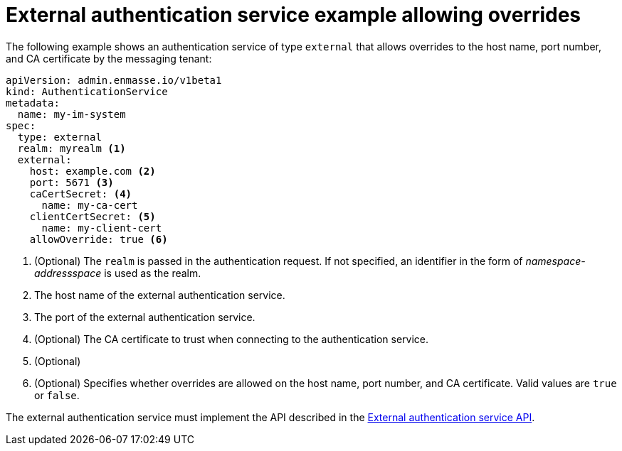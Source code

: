 // Module included in the following assemblies:
//
// assembly-auth-services.adoc

[id='ref-external-auth-service-example-allow-overrides-{context}']
= External authentication service example allowing overrides

The following example shows an authentication service of type `external` that allows overrides to the host name, port number, and CA certificate by the messaging tenant:

[source,yaml,options="nowrap"]
----
apiVersion: admin.enmasse.io/v1beta1
kind: AuthenticationService
metadata:
  name: my-im-system
spec:
  type: external
  realm: myrealm <1>
  external:
    host: example.com <2>
    port: 5671 <3>
    caCertSecret: <4>
      name: my-ca-cert
    clientCertSecret: <5>
      name: my-client-cert
    allowOverride: true <6>
----
<1> (Optional) The `realm` is passed in the authentication request. If not specified, an identifier in the form of _namespace-addressspace_ is used as the realm.
<2> The host name of the external authentication service.
<3> The port of the external authentication service.
<4> (Optional) The CA certificate to trust when connecting to the authentication service.
<5> (Optional) 
<6> (Optional) Specifies whether overrides are allowed on the host name, port number, and CA certificate. Valid values are `true` or `false`.

The external authentication service must implement the API described in the link:{BookUrlBase}{BaseProductVersion}{BookNameUrl}#con-external-authentication-service-api-messaging[External authentication service API].


